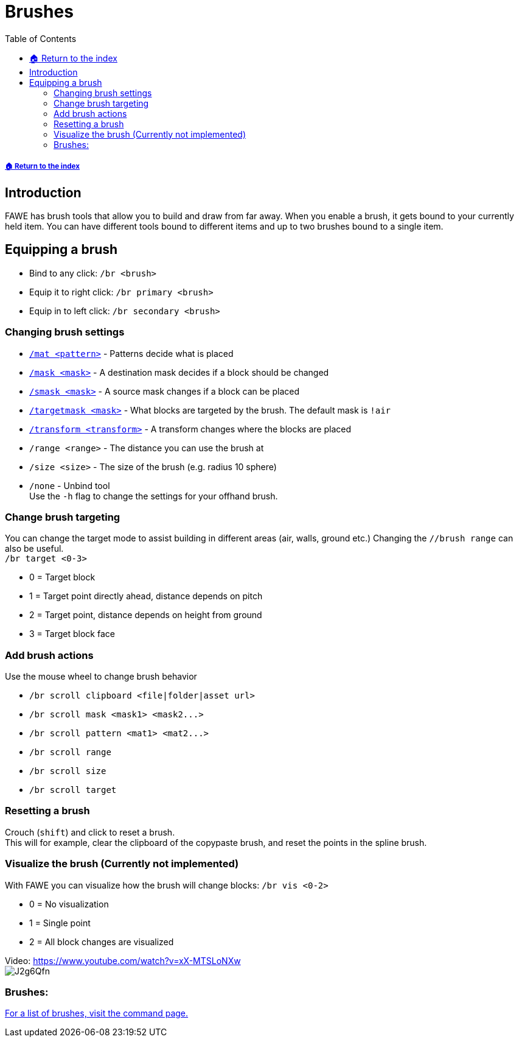= Brushes
:toc: left
:toclevels: 3
:icons: font

===== xref:../README.adoc[🏠 Return to the index]

== Introduction

FAWE has brush tools that allow you to build and draw from far away. When you enable a brush, it gets bound to your currently held item. You can have different tools bound to different items and up to two brushes bound to a single item.

== Equipping a brush

* Bind to any click:
`/br <brush>`
* Equip it to right click:
`/br primary <brush>`
* Equip in to left click:
`/br secondary <brush>`

=== Changing brush settings

* xref:../patterns/patterns.adoc[`/mat <pattern>`] - Patterns decide what is placed
* xref:../masks/masks.adoc#_masks[`/mask <mask>`] - A destination mask decides if a block should be changed
* xref:../masks/masks.adoc#_smask_masks_[`/smask <mask>`] - A source mask changes if a block can be placed
* xref:../masks/masks.adoc[`/targetmask <mask>`] - What blocks are targeted by the brush. The default mask is `!air`
* xref:../transforms/transforms.adoc[`/transform <transform>`] - A transform changes where the blocks are placed
* `/range <range>` - The distance you can use the brush at
* `/size <size>` - The size of the brush (e.g. radius 10 sphere)
* `/none` - Unbind tool  +
Use the `-h` flag to change the settings for your offhand brush.

=== Change brush targeting

You can change the target mode to assist building in different areas (air, walls, ground etc.)
Changing the `//brush range` can also be useful.  +
`/br target <0-3>`

* 0 = Target block
* 1 = Target point directly ahead, distance depends on pitch
* 2 = Target point, distance depends on height from ground
* 3 = Target block face

=== Add brush actions

Use the mouse wheel to change brush behavior

* `/br scroll clipboard <file|folder|asset url>`
* `+/br scroll mask <mask1> <mask2...>+`
* `+/br scroll pattern <mat1> <mat2...>+`
* `/br scroll range`
* `/br scroll size`
* `/br scroll target`

=== Resetting a brush

Crouch (`shift`) and click to reset a brush. +
This will for example, clear the clipboard of the copypaste brush, and reset the points in the spline brush.

=== Visualize the brush (Currently not implemented)

With FAWE you can visualize how the brush will change blocks:
`/br vis <0-2>`

* 0 = No visualization
* 1 = Single point
* 2 = All block changes are visualized

Video: https://www.youtube.com/watch?v=xX-MTSLoNXw  +
image:https://i.imgur.com/J2g6Qfn.jpeg[]

=== Brushes:

xref:main-commands-and-permissions.adoc#_brush_commands[For a list of brushes, visit the command page.]
